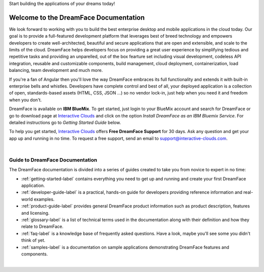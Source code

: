 Start building the applications of your dreams today!


Welcome to the DreamFace Documentation
======================================

We look forward to working with you to build the best enterprise desktop and mobile applications in the cloud today.
Our goal is to provide a full-featured development platform that leverages best of breed technology and empowers developers to
create well-architected, beautiful and secure applications that are open and extensible, and scale to the limits of the cloud.
DreamFace helps developers focus on providing a great user experience by simplifying tedious and repetitive tasks and providing an
unparelled, out of the box fearture set including visual development, codeless API integration, reusable and customizable
components, build management, cloud deployment, containerization, load balancing, team development and much more.

If you're a fan of Angular then you'll love the way DreamFace embraces its full functionality and extends it with built-in
enterprise bells and whistles. Developers have complete control and best of all, your deployed application is a collection
of open, standards-based assets (HTML, CSS, JSON ...) so no vendor lock-in, just help when you need it and freedom when you
don't.

DreamFace is available on **IBM BlueMix**. To get started, just login to your BlueMix account and search for DreamFace or
go to download page at `Interactive Clouds <http://www.interactive-clouds.com/developercommunity.html#download>`_
and click on the option *Install DreamFace as an IBM Bluemix Service*. For detailed instructions go to  *Getting
Started Guide* below.

To help you get started, `Interactive Clouds <http://www.interactive-clouds.com>`_ offers **Free DreamFace Support** for
30 days. Ask any question and get your app up and running in no time. To request a free support, send an email to
support@interactive-clouds.com.

|

Guide to DreamFace Documentation
^^^^^^^^^^^^^^^^^^^^^^^^^^^^^^^

The DreamFace documentation is divided into a series of guides created to take you from novice to expert in no time:

* :ref:`getting-started-label` contains everything you need to get up and running and create your first DreamFace application.
* :ref:`developer-guide-label` is a practical, hands-on guide for developers providing reference information and real-world examples.
* :ref:`product-guide-label` provides general DreamFace product information such as product description, features and licensing.
* :ref:`glossary-label` is a list of technical terms used in the documentation along with their definition and how they relate to DreamFace.
* :ref:`faq-label` is a knowledge base of frequently asked questions. Have a look, maybe you'll see some you didn't think of yet.
* :ref:`samples-label` is a documentation on sample applications demonstrating DreamFace features and components.
|


